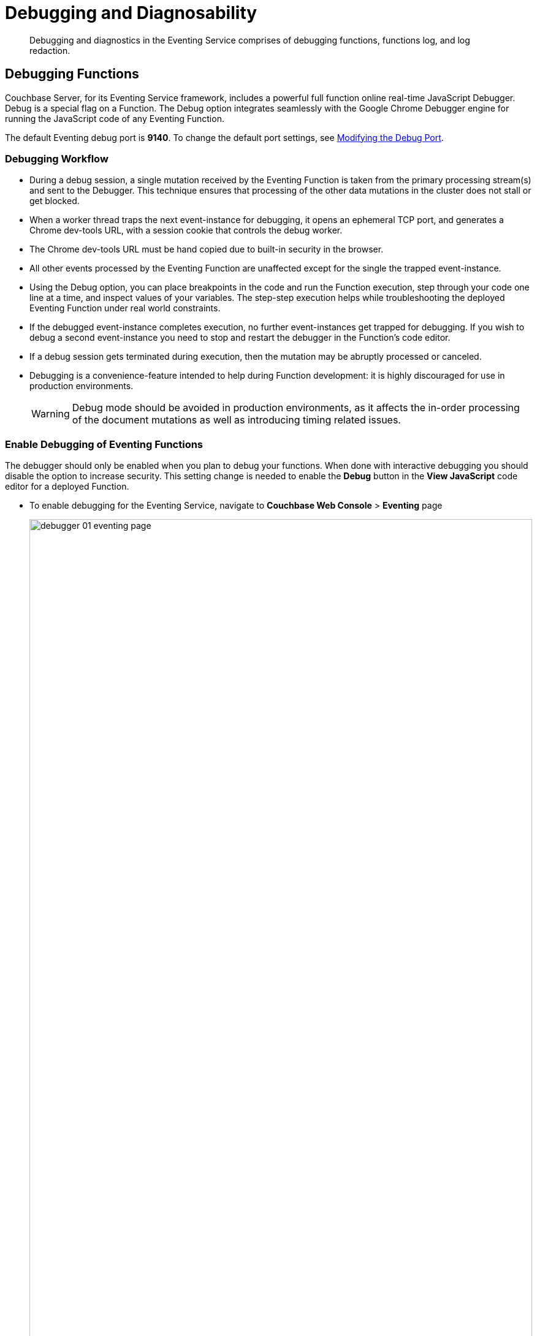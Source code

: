 = Debugging and Diagnosability
:description: Debugging and diagnostics in the Eventing Service comprises of debugging functions, functions log, and log redaction.
:page-edition: Enterprise Edition

[abstract]
{description}

[#debugging-functions]
== Debugging Functions

Couchbase Server, for its Eventing Service framework, includes a powerful full function online real-time JavaScript Debugger.
Debug is a special flag on a Function.
The Debug option integrates seamlessly with the Google Chrome Debugger engine for running the JavaScript code of any Eventing Function.

The default Eventing debug port is *9140*. To change the default port settings, see xref:eventing-debugging-and-diagnosability.adoc#modifydebugport[Modifying the Debug Port].

=== Debugging Workflow

* During a debug session, a single mutation received by the Eventing Function is taken from the primary processing stream(s) and sent to the Debugger.
This technique ensures that processing of the other data mutations in the cluster does not stall or get blocked.
* When a worker thread traps the next event-instance for debugging, it opens an ephemeral TCP port, and generates a Chrome dev-tools URL, with a session cookie that controls the debug worker.
* The Chrome dev-tools URL must be hand copied due to built-in security in the browser.
* All other events processed by the Eventing Function are unaffected except for the single the trapped event-instance.
* Using the Debug option, you can place breakpoints in the code and run the Function execution, step through your code one line at a time, and inspect values of your variables.
The step-step execution helps while troubleshooting the deployed Eventing Function under real world constraints.
* If the debugged event-instance completes execution, no further event-instances get trapped for debugging.  If you wish to debug a second event-instance you need to stop and restart the debugger in the Function's code editor.
* If a debug session gets terminated during execution, then the mutation may be abruptly processed or canceled.
* Debugging is a convenience-feature intended to help during Function development: it is highly discouraged for use in production environments.
+
WARNING: Debug mode should be avoided in production environments, as it affects the in-order processing of the document mutations as well as introducing timing related issues.

=== Enable Debugging of Eventing Functions

The debugger should only be enabled when you plan to debug your functions.  When done with interactive debugging you should disable the option to increase security.  This setting change is needed to enable the *Debug* button in the *View JavaScript* code editor for a deployed Function.

* To enable debugging for the Eventing Service, navigate to *Couchbase Web Console* > *Eventing* page
+
image::debugger_01_eventing_page.png[,100%]
* Click *SETTINGS" in the top banner.
* In the "Eventing Settings" Dialog check the *Enable debugger" checkbox.
+
image::debugger_02_eventing_settings.png[,350]
* Click "*Save*

=== Debugging a Function

Below we have expanded the deployed Eventing Function "case_2_enrich_ips" from the Example xref:eventing-example-data-enrichment[Data Enrichment]. 

* The deployed Function expands (when you click the Function's name) to provide additional options:
+
image::debugger_03_deployed_function.png[,100%]

* Click *View JavaScript* to bring up the Function's JavaScript
+
image::debugger_04_function_editor.png[,100%]

* Because we enabled debugging we now have a button, *Debug*, in the lower left of the code editor

* From the *View JavaScript* page, click *Debug*.
This will activate a one-time debug session. As a result, the next event-instance will get trapped and is forwarded to the Debugger.
+
image::debugger_05_debugger_waiting.png[,100%]

* In the above screen, you can notice the message: "Waiting for mutation."
+
NOTE: During a debugging session this window must remain active. When you are presented a debug URL you must copy then paste it into a new browser window (described below). If you are using the UI to create the mutation, you must use a different browser tab/window to create the mutation.

* Since we are using an Example we need to trigger a mutation in another tab/window, _*do not close this browser tab/window with your debugging dialog*_.
+
If you are debugging  an Eventing Function that has a constant stream of mutations you would not need to make your own mutation.  

* *In tab/another window* access the *Couchbase Web Console* > *Buckets* page and click the *Scopes and Collections* link of the *bulk* bucket.
** Click *Documents* in the upper right banner for the *data* scope.
** Select the keyspace *bulk*, *data*, *source*
+
image::debugger_06a_make_event.png[,100%]
** You should see no user records (for this example).
** Click *Add Document* in the upper right banner
** For the *ID* in the *Create New Document* dialog specify *SampleDocument*
+
----
ID [ SampleDocument         ]
----
+
** For the document body in the *Create New Document* dialog, the following text is displayed:
+
----
{
"click": "to edit",
"with JSON": "there are no reserved field names"
}
----
** replace the above text with the following JSON document via a cut-n-paste
+
----
{
"country": "AD",
  "ip_start": "5.62.60.1",
  "ip_end": "5.62.60.9"
}
----
+
image::debugger_06b_make_event.png[,100%]
** Click *Save* to generate a mutation in your Eventing Function's "Listen to Location".

* Return to the tab/window that was in "Waiting for mutation." state.  You can see the one-time debugging URL is now filled in and available to copy.
+
image::debugger_07_debugger_have_url.png[,100%]

* In the above debugging dialog Click *COPY*

* Open a new tab/window, _*do not close this browser tab/window with your debugging dialog*_, for the Google Chrome Debugging session.

* Paste the copied one-time debugging URL into the address bar and hit return.
+
image::debugger_08_new_tab_paste_url.png[,100%]

* When the debugger comes up it may or may not display your Eventing Function's JavaScript.  If you do not see your code you may have to Click on the *step* button once or twice in the debugger (see the highlighted RED box above and below). Once you see your Function's JavaScript code adjust the sizes of the various debugging windows to your personal preference.
+
image::debugger_09_chrome_step.png[,100%]

* Set a breakpoint at line 12 by clicking on the line # on the left (see the highlighted RED box below).  Once a break point is set it will display a bold BLUE bookmark.
+
image::debugger_10_chrome_breakpoint.png[,100%]

* Click the *Resume* button in the debugger to continue execution and to run until the break point you set.
+
image::debugger_11_chrome_run_to_bp.png[,100%]

* The Eventing Function will execute (accessing KV and/or N1QL and interacting with REST endpoints) as it would in production until it hits your breakpoint.
+
image::debugger_12_chrome_run_at_bp.png[,100%]

* Note the variable values displayed while at the breakpoint set at line 12. Click on the *Resume* button a second time to finish executing your Function.

* The debugger is done return to the tab/window where your one-time debugging URL was created and Click *Stop debugging*.  If you need to debug another mutation Click *Debug* again and repeat the process.

* If you are done with all needed interactive debugger disable debugging via the *SETTINGS*.

=== Possible Debugging Problems and Issues

* During a debugging session this window must remain active. When you are presented a debug URL you must copy then paste it into a new browser window (described below). If you are using the UI to create the mutation, you must use a different tab/browser window to create the mutation.  A debug session will also be terminated if from the Debugging pop-up (or debugging dialog), you can click *Stop Debugging*.

* The URL you copied is valid only for a single mutation, to debug another subsequent mutation you must click *Stop debugging* button and capture click *Debug* again to get a fresh one-time debugging URL.

* You are trying to debug a Couchbase server via a NAT'd IP Address and the debugger doesn't work because the generated one-time debugger URL doesn't reflect the NAT.
+
Example NAT'd setup
+
----
Couchbase server is running 192.168.3.150 key ports 8091 for UI and 9140 for websocket devtools debugger
A public NAT for 192.168.3.150 is 4.71.116.187 (for both ports 8091 and 9140) in your firewall
----
+
Solution: 
+
On the actual Couchbase server, i.e. 192.168.3.150, set up an alternate address for the debugger as follows for 7.0 GA (and also 6.6.3):
+
----
curl -X PUT http://$CB_USERNAME:$CB_PASSWORD@localhost:8091/node/controller/setupAlternateAddresses/external \
    -d hostname=4.71.116.187 -d eventingDebug=9140
----
+ 
The Debug URL is now correct and needs no hand editing. 
+
To delete/remove the alternate address on 192.168.3.150 on the actual server host, i.e. 192.168.3.150 run the following:
+
----
curl -X DELETE http://$CB_USERNAME:$CB_PASSWORD@localhost:8091/node/controller/setupAlternateAddresses/external \
    -d hostname=4.71.116.187 -d eventingDebug=9140 
----

* Although every effort is done to remain current Google changes the websocket URL format from time to time.  You might have to manually alter the start of the debugging URL from *chrome-devtools://* to just *devtools://* and also at the end of debugging URL from *js_app.html* to *inspector.html* depending on the version of your Google Chrome browser due to a recent changes made by Google. Currently these manual changes (if needed) have to be done after pasting the URL into a new Chrome browser tab.
+
There are currently three known URL variants from the oldest Chrome release to newest Chrome release:

** chrome-devtools://devtools/bundled/js_app.html
** devtools://devtools/bundled/js_app.html
** *devtools://devtools/bundled/inspector.html

* Potential issue with debugging International Components for Unicode (ICU)
+
WARNING: In earlier versions 6.5.0, 6.5.1, and 6.6.0 users might experience bug MB-41508 a Chrome "WebSocket Disconnected" when debugging Eventing functions that call either toLocaleString() or Intl.DateTimeFormat. Essentially the file "icudtl.dat" which provides support for International Components for Unicode (ICU) is not in the needed location. The following step (copying the Chrome "icudtl.dat" file) is necessary only for development or staging clusters as users aren't expected to spawn a debugger in a live production environment.
+
Typically this issue will occur when the debugger hits an ICU function like _Intl.DateTimeFormat_ or _toLocaleString_, the result is your debugging session is disconnected as follows:
+
image::debug_websocket_disconnected.png[,400]
+
To fix the issue in Chrome you merely need to copy a file on the server to the expected file system location.

** Linux
+
cp -p /opt/couchbase/bin/icudtl.dat /opt/couchbase/var/lib/couchbase 
** macOS
+
cp -p /Applications/Couchbase\ Server.app/Contents/Resources/couchbase-core/bin/icudtl.dat /Users/$USER/Library/Application\ Support/Couchbase/
////
* Windows
+
_need to add copy syntax_
////

=== Transpiler and Source Map

A transpiler accepts source code provided as input from one high-level programming language and produces an equivalent code in another high-level programming language.

Couchbase Server uses a native transpiler. This transpiler converts the Eventing Function's JavaScript syntax into a pure JavaScript representation that the JavaScript engine can understand. If this transpiler was unavailable, then the JavaScript engine would have failed to compile any native N1QL queries or curl() functions.

When your source code is transformed, debugging becomes a problem because we must know where the original code is. Source maps solve this problem by providing a mapping between the original and the transformed source code.

A source map, generated by our native transpiler provides a mapping between the transpiled code and the original function Eventing Function JavaScript code. Debugging is easy as the debugger detects the source map and presents the code to the developer in the original Eventing Function JavaScript format.

Upon source map detection, a text confirmation flag gets displayed in the bottom of your browser's debug window as a very long comment an example is highlighted below:

[.out]`//# sourceMappingURL=data:application/json;base64,eyJ2ZXJzaW9uIjozLCJzb3VyY2VzIjpb` *truncated*

// This image does't exist
// image::debug_sourcemap.png[,600]

[#modifydebugport]
=== Modifying the Debug Port

The Eventing Service Debugger port, `eventing_debug_port` (9140), is an internal port and is one of the ports that are configured by the *ns_server*. Note this port is not supported for external access outside of the cluster and should only be used in development environments. To modify this port setting (Linux example):

. xref:install:install-intro.adoc[Install Couchbase Server].
. xref:install:startup-shutdown.adoc[Stop the Couchbase Server service].
. Edit the */opt/couchbase/etc/couchbase/static_config* file to add the new eventing_debug_port and the new port-number information. For example, to change the Eventing debugging port from 9140 to 9444, you would add the following line (enclosed in braces and terminated by a period):
+
[source,console]
----
{eventing_debug_port, 9444}.
----
. If Couchbase Server was previously configured, you'll need to delete the */opt/couchbase/var/lib/couchbase/config/config.dat* file to remove the old configuration.
. xref:install:startup-shutdown.adoc[Start Couchbase Server].

For detailed information on the modifying *ns_server* port mappings, refer to xref:install:install-ports.adoc#map-custom-ports[Custom Port Mapping].

WARNING: Changing port mappings should only be done at the time of initial node/cluster setup as the required reset and reconfiguration will also purge all data on the node. 

[#logging-functions]
== Logging Functions

The Eventing Service creates two different types of logs:

* System Log
* Application Logs

Couchbase Server creates different application log files depending on the level and severity of the reported problem, as configured during Function definition

[#system-log]
=== System Log

For the Eventing Service, Couchbase Server creates a system log file named *eventing.log* (refer to Table 1 for filesystem location by platform). 
This file is common across all Eventing Functions.
The system log file captures information related to general management and supervision of the Eventing service (not the business logic of the Function).  
In addition this log file also captures life cycle or housekeeping information of every individual Eventing function depending on the Function's "System Log Level" setting. 
An end user cannot write a message (via their JavaScript code in an Eventing Function) to this log file it is intended for debugging for customers that are on support contracts.   

.Eventing System Log Location in Platform
[cols="20%,80%"]
|===
| Platform | Location

| Linux
| /opt/couchbase/var/lib/couchbase/logs/eventing.log

| Windows
| C:\Program Files\Couchbase\Server\var\lib\couchbase\logs\eventing.log +
(Assumes default installation location)

| Mac OS X
| /Users/<user>/Library/Application\ Support/Couchbase/var/lib/couchbase/logs/eventing.log
|===

The *eventing.log* contains redactable user data and the log is collected using the *cbcollect_info* tool.
For log rotation, refer to xref:manage:manage-logging/manage-logging.adoc#log-file-rotation[Log File Rotation].

The available logging levels are: _Info, Error, Warning, Debug, and Trace (Info is the default since version 6.0)_.
The level can be altered via the "System Log Level" choice in the Settings dialog of each individual Eventing function and impacts the detail and quantity of information sent to the System Log (but has no effect on a specific Function's Application Log). Unless directed by support you should not change the "System Log Level".

image::debug_5_log_level.png[,484]

[#application-logs]
=== Application Logs

Application logs allow you to identify and capture various business logic related activities and errors via user defined messages specific to each Eventing function.  

Unlike the System Log, Application logs can be viewed in the UI for any deployed function by clicking on the function's “Log” hyperlink in the Eventing page.

Each Eventing function will have its own Application log based on the function name, e.g. *the_function_name.log*. (refer to Table 2 for filesystem path by platform).  The information that goes to these log files is solely dependent the logic of the Function via _log(…)_ statements put inside the individual Eventing Function’s JavaScript code.  Unlike the system log there is currently is no logging level for Application logs. Application logs are primarily used for development and debugging business logic.

// All Function-related activities such as editing the Eventing Function JavaScript code, debugging, or modifying feed boundaries 
// conditions, get recorded in the Application logs. 

[source,javascript]
----
function OnUpdate(doc, meta) {
    log('document', doc);
    try {
        var response = curl(
            'http://localhost:3000/notify', 
            {method : 'POST', data : doc}
        );
        log('curl', response);
    } catch (e) {
        log('error', e);
    }
}
----

Application logs receive user defined messages when a _log(...)_ statement is encountered in the Function's JavaScript code (they do not have a Log Level).  

As a best practice the use of _log(...)_ messages with try catch blocks can greatly assist Eventing Function development and debugging.  

Below a function processes one mutation from the test bucket *travel-sample* but has an undefined JavaScript variable *a* without a try catch block. 

[source,javascript]
----
function OnUpdate(doc, meta) {
    if (meta.id != "airport_1255") return
    log('id', meta.id);
    // undefined variable 'a' stops processing, an error indicator [X] will be
    // displayed via selecting "View JavaScript" when the function is deployed. 
    // Failure(s) will also be logged in Eventing Stats: _function_name_ in the 
    // UI 'Server > Statistics' view for the charts of the _function_name_
    if (a == 1) {      
        log('a is 1')
    }
    // never reached
    log('complete')
}
----

Only the first of three log messages is emitted and the processing stops and is marked as failed in the statistics.

[source,text]
----
2020-02-09T07:12:17.936-08:00 [INFO] "id" "airport_1255"
----

By selecting the "View JavaScript" button when the function is deployed a [X] indicator at the exact line in the JavaScript code failed will be displayed. By hovering over the [X] indicator more information is revealed.

However, by adding a try catch block the root cause of the failure is easily apparent, and the function is 
considered processed (without a failure) because the error is caught and handled in the function.

[source,javascript]
----
function OnUpdate(doc, meta) {
    if (meta.id != "airport_1255") return
    log('id', meta.id);
    try {
        if (a == 1) {      
        log('a is 1')
        }
    } catch (e) {
        log('error', e);
    }
    log('complete')
}
----

The output now indicates the exact error that occurred via the Function's Application log as follows:

[source,text]
----
2020-02-09T07:12:17.936-08:00 [INFO] "id" "airport_1255"
2020-02-09T07:12:17.936-08:00 [INFO] "error" "ReferenceError: a is not defined"
2020-02-09T07:12:17.936-08:00 [INFO] "complete"
----

As previously indicated, by selecting the "View JavaScript" button when the function is deployed a [X] indicator at the exact line in the JavaScript code failed will be displayed. By hovering over the [X] indicator more information is revealed.
    
Application logs can also record summaries of low level issues and exceptions once a minute per worker.  For example if you have 1M items that all throw the same exception, you will only see a few messages with the line number along with a count of each exception.

[source,javascript]
----
function OnUpdate(doc, meta) {
    if (a == 1) {
        // never reached
        log('a is 1')
    }
    // never reached
    log('complete')
}
----

Running the above on a source keyspace `travel-sample`.`_default`.`_default` will result in a failure count of 31,951 however the errors will be summarized into a single line per worker.

[source,text]
----
2021-07-19T15:35:44.895-07:00 [INFO] {"count":31591,"exception":"\"ReferenceError: a is not defined\"","file":"test_summary.js","line":2,"since":"2021-07-19T15:35:44","srcLine":"if (a == 1) {","stack":"ReferenceError: a is not defined\n    at OnUpdate (test_summary.js:3:5)"}
----

This summarization greatly reduces the size of the Eventing logs in the event there is a low level issue or a syntax error that detected only at deploy time.

You can access a Function's Application log file using the UI by selecting the Function name and clicking on the 'Log' hyperlink/button or by opening a terminal and issuing Linux commands such as _cat_, _more_, _head_, _tail_, or ‘_tail -F_’ on a specific Eventing function’s log.

Couchbase Server creates an individual log file for every Function in the cluster on each Eventing node. Application logs will only contain information for the mutations processed on a given Eventing node.

By default, the maximum size of a node's Application log file is 40MB, and the number of log files before rotation is 10.
Unlike system logs, the Application logs are user-configurable in number and size.

NOTE: The *cbcollect_info* tool does not collect the Application log files.

.Eventing Application Logs Location by Platform
[cols="20%,80%"]
|===
| Platform | Location

| Linux
| /opt/couchbase/var/lib/couchbase/data/@eventing/

| Windows
| C:\Program Files\Couchbase\Server\var\lib\couchbase\data\@eventing\ +
(Assumes default installation location)

| Mac OS X
| /Users/<user>/Library/Application\ Support/Couchbase/var/lib/couchbase/data/@eventing/
|===

NOTE: During Cluster setup, if you have chosen a custom path, then the path for Application logs is same as that of the selected Indexes Path. The @eventing folder in the selected Indexes Path stores the Application logs.

To configure an Application log, use the REST endpoint settings option.  Note you must always specify deployment_status (deployed/undeployed) and processing_status (paused/not-paused) when using this REST endpoint.

*Sample URL*: `192.168.1.5:8091/_p/event/api/v1/functions/<Function_name>/settings`

*Sample Payload*:

----
{
  "settings":
    {
      "deployment_status":false,
      "processing_status":false,
      "app_log_max_files": 10,
      "app_log_max_size": 10485760
    }
  }
----

The sample payload above illustrates that the system stores 10 application log files and each file records about 10 MB of data.

At some point in time, old application log files that are no longer necessary need to be deleted to make way for new log records.
When an Application log file reaches the set limit, a new log file gets created.
All the recorded information from the active log file gets transferred to this newly created file.

For illustration, consider *case_1_enrich_ips* from the example xref:eventing-example-data-enrichment[Data Enrichment] as the name of the Function.
A corresponding Application log file, *case_1_enrich_ips.log*, gets created in the Couchbase cluster.
Whenever the *case_1_enrich_ips.log* reaches 10MB in size, assuming the maximum size of an Application log file is 10MB and the number of log files before rotation is 10, the system automatically generates the *case_1_enrich_ips.log.1* file, during its first iteration.
The file *case_1_enrich_ips.log* transfers all the log information to this new log file.
For this illustration, since the number of log files is 10, the system stores 10 such files, the currently active log file along with 9 truncated files, at any given instance.


[#log-redaction]
== Log Redaction

Log redaction refers to the suppression of sensitive data such as personally identifiable information (PII), hostnames, internal asset information, and credit card details during the logging operation.

Organizations can implement log redaction as part of their legal compliance and security risk mitigations.

Couchbase Server provides a capability to redact sensitive user data from getting captured in the logs.

NOTE: Log redaction is applicable only for System logs and not for Application logs.

For details, see xref:manage:manage-logging/manage-logging.adoc#understanding_redaction[Understanding Redaction].

// <ol>
// <li>From the Couchbase Web Console Logs tab, select <uicontrol>Collect
// Information</uicontrol>.</li>
// <li>Select all nodes or use the <uicontrol>filter nodesâ¦</uicontrol> option to select
// nodes from where you want to collect logs and diagnostic information.</li>
// <li>From the <b>Redact Logs</b> pane select <b>No Redaction</b> or <b>Partial
// Redaction</b>.<ul id="ul_h3y_f3v_42b">
// <li><b>No Redaction</b>: Select this option to enable capturing of log data that may
// include any sensitive information.
// </li>
// <li><b>Partial Redaction</b>.
// Select this option to enable abstraction of sensitive
// information in the log files.<p>When the Partial Redaction option is selected,
// Couchbase automatically stores two types of files, one with redaction and another
// without data redaction.
// Use the log file without data redaction for internal
// troubleshooting purposes, and in case you are using the <b>Upload to Couchbase</b>
// log option, use the log file with data redaction.
// The above information message
// also gets displayed in the Web console UI as follows: <systemoutput>"Couchbase
// Server will collect and save a redacted log file at the location you specify,
// but also save an unredacted version which could be useful for further
// troubleshooting.
// If you use the "Upload to Couchbase" feature below, ONLY the
// redacted log will be uploaded."</systemoutput></p></li>
// </ul></li>
// <ol>
